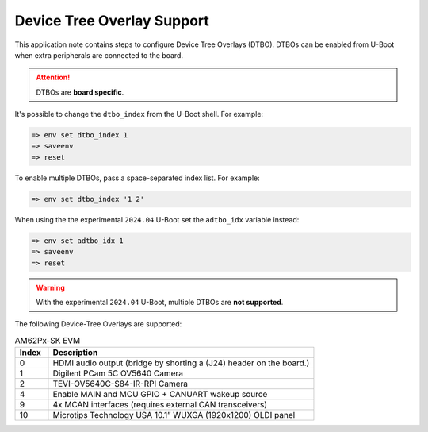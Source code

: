 .. _android-dtbo:

===========================
Device Tree Overlay Support
===========================

This application note contains steps to configure Device Tree Overlays (DTBO).
DTBOs can be enabled from U-Boot when extra peripherals are connected to the board.

.. attention::

   DTBOs are **board specific**.

It's possible to change the ``dtbo_index`` from the U-Boot shell.
For example:

.. code-block:: console

   => env set dtbo_index 1
   => saveenv
   => reset

To enable multiple DTBOs, pass a space-separated index list.
For example:

.. code-block:: console

   => env set dtbo_index '1 2'

When using the the experimental ``2024.04`` U-Boot set the ``adtbo_idx`` variable instead:

.. code-block::

   => env set adtbo_idx 1
   => saveenv
   => reset

.. warning::

   With the experimental ``2024.04`` U-Boot, multiple DTBOs are **not supported**.

The following Device-Tree Overlays are supported:

.. list-table:: AM62Px-SK EVM
   :header-rows: 1
   :widths: 5 40

   * - Index
     - Description
   * - 0
     - HDMI audio output (bridge by shorting a (J24) header on the board.)
   * - 1
     - Digilent PCam 5C OV5640 Camera
   * - 2
     - TEVI-OV5640C-S84-IR-RPI Camera
   * - 4
     - Enable MAIN and MCU GPIO + CANUART wakeup source
   * - 9
     - 4x MCAN interfaces (requires external CAN transceivers)
   * - 10
     - Microtips Technology USA 10.1” WUXGA (1920x1200) OLDI panel
